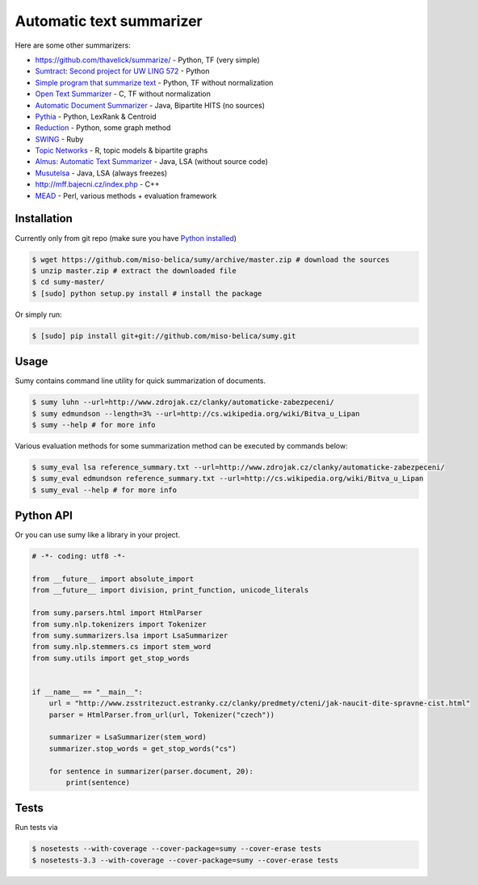 =========================
Automatic text summarizer
=========================
.. image:: https://api.travis-ci.org/miso-belica/sumy.png?branch=master
   :target: https://travis-ci.org/miso-belica/sumy

Here are some other summarizers:

- https://github.com/thavelick/summarize/ - Python, TF (very simple)
- `Sumtract: Second project for UW LING 572 <https://github.com/stefanbehr/sumtract>`_ - Python
- `Simple program that summarize text <https://github.com/xhresko/text-summarizer>`_ - Python, TF without normalization
- `Open Text Summarizer <http://libots.sourceforge.net/>`_ - C, TF without normalization

- `Automatic Document Summarizer <https://github.com/himanshujindal/Automatic-Text-Summarizer>`_ - Java, Bipartite HITS (no sources)
- `Pythia <https://github.com/giorgosera/pythia/blob/dev/analysis/summarization/summarization.py>`_ - Python, LexRank & Centroid
- `Reduction <https://github.com/adamfabish/Reduction>`_ - Python, some graph method
- `SWING <https://github.com/WING-NUS/SWING>`_ - Ruby
- `Topic Networks <https://github.com/bobflagg/Topic-Networks>`_ - R, topic models & bipartite graphs
- `Almus: Automatic Text Summarizer <http://textmining.zcu.cz/?lang=en&section=download>`_ - Java, LSA (without source code)
- `Musutelsa <http://www.musutelsa.jamstudio.eu/>`_ - Java, LSA (always freezes)
- http://mff.bajecni.cz/index.php - C++
- `MEAD <http://www.summarization.com/mead/>`_ - Perl, various methods + evaluation framework


Installation
------------
Currently only from git repo (make sure you have
`Python installed <https://python-guide.readthedocs.org/en/latest/#getting-started>`_)

.. code-block:: bash

    $ wget https://github.com/miso-belica/sumy/archive/master.zip # download the sources
    $ unzip master.zip # extract the downloaded file
    $ cd sumy-master/
    $ [sudo] python setup.py install # install the package

Or simply run:

.. code-block:: bash

    $ [sudo] pip install git+git://github.com/miso-belica/sumy.git


Usage
-----
Sumy contains command line utility for quick summarization of documents.

.. code-block:: bash

    $ sumy luhn --url=http://www.zdrojak.cz/clanky/automaticke-zabezpeceni/
    $ sumy edmundson --length=3% --url=http://cs.wikipedia.org/wiki/Bitva_u_Lipan
    $ sumy --help # for more info

Various evaluation methods for some summarization method can be executed by
commands below:

.. code-block:: bash

    $ sumy_eval lsa reference_summary.txt --url=http://www.zdrojak.cz/clanky/automaticke-zabezpeceni/
    $ sumy_eval edmundson reference_summary.txt --url=http://cs.wikipedia.org/wiki/Bitva_u_Lipan
    $ sumy_eval --help # for more info


Python API
----------
Or you can use sumy like a library in your project.

.. code-block:: python

    # -*- coding: utf8 -*-

    from __future__ import absolute_import
    from __future__ import division, print_function, unicode_literals

    from sumy.parsers.html import HtmlParser
    from sumy.nlp.tokenizers import Tokenizer
    from sumy.summarizers.lsa import LsaSummarizer
    from sumy.nlp.stemmers.cs import stem_word
    from sumy.utils import get_stop_words


    if __name__ == "__main__":
        url = "http://www.zsstritezuct.estranky.cz/clanky/predmety/cteni/jak-naucit-dite-spravne-cist.html"
        parser = HtmlParser.from_url(url, Tokenizer("czech"))

        summarizer = LsaSummarizer(stem_word)
        summarizer.stop_words = get_stop_words("cs")

        for sentence in summarizer(parser.document, 20):
            print(sentence)


Tests
-----
Run tests via

.. code-block:: bash

    $ nosetests --with-coverage --cover-package=sumy --cover-erase tests
    $ nosetests-3.3 --with-coverage --cover-package=sumy --cover-erase tests
